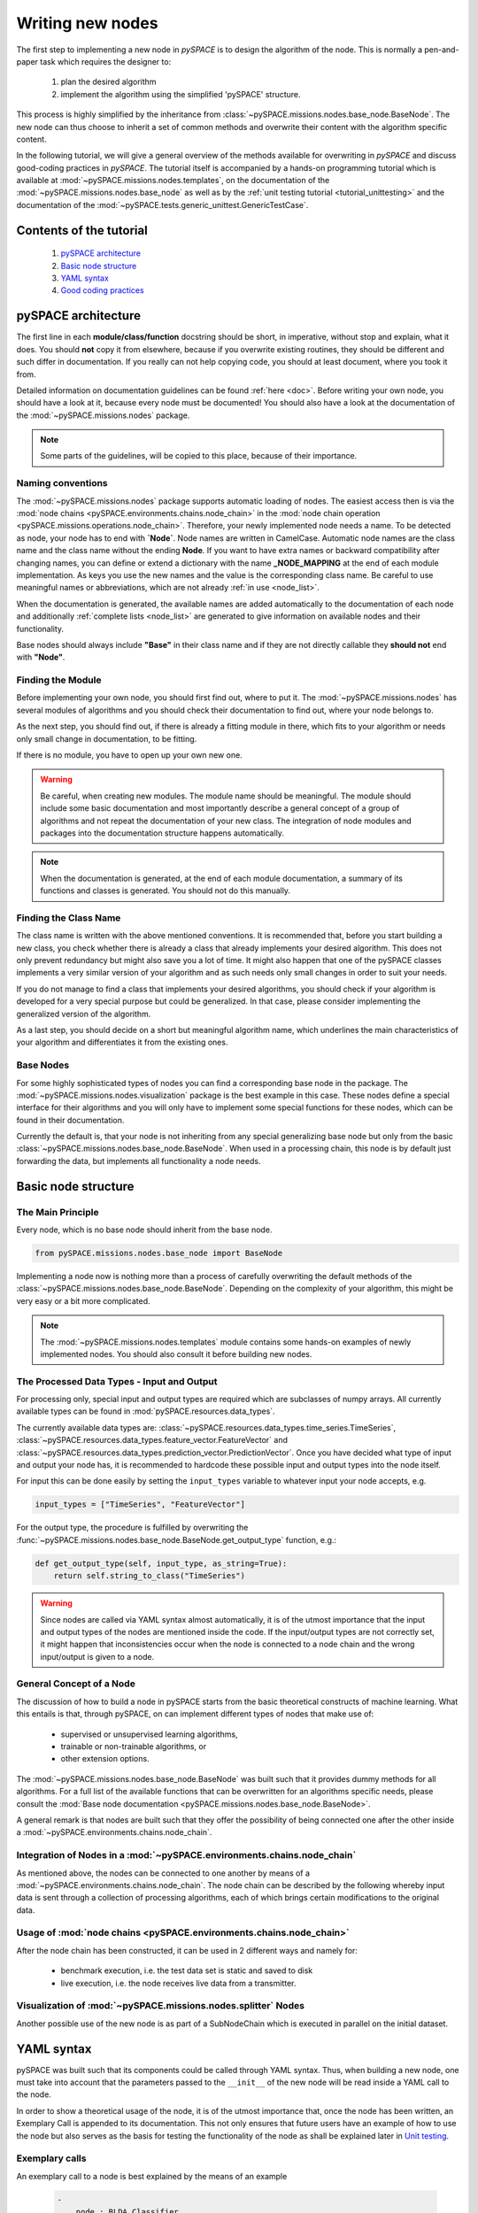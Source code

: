 Writing new nodes
=================

The first step to implementing a new node in `pySPACE` is to design the
algorithm of the node. This is normally a pen-and-paper task which
requires the designer to:

    1) plan the desired algorithm
    2) implement the algorithm using the simplified 'pySPACE' structure.

This process is highly simplified by the inheritance from
:class:`~pySPACE.missions.nodes.base_node.BaseNode`. The new node can thus
choose to inherit a set of common methods and overwrite their content with
the algorithm specific content.

In the following tutorial, we will give a general overview of the methods
available for overwriting in `pySPACE` and discuss good-coding practices
in `pySPACE`. The tutorial itself is accompanied by a hands-on programming
tutorial which is available at :mod:`~pySPACE.missions.nodes.templates`,
on the documentation of the :mod:`~pySPACE.missions.nodes.base_node` as
well as by the :ref:`unit testing tutorial <tutorial_unittesting>` and
the documentation of the :mod:`~pySPACE.tests.generic_unittest.GenericTestCase`.

Contents of the tutorial 
------------------------

    1) `pySPACE architecture`_
    2) `Basic node structure`_
    3) `YAML syntax`_
    4) `Good coding practices`_


pySPACE architecture
--------------------

The first line in each **module/class/function** docstring should be short,
in imperative, without stop and explain, what it does.
You should **not** copy it from elsewhere, because if you overwrite
existing routines, they should be different and such differ in documentation.
If you really can not help copying code, you should at least document,
where you took it from.

Detailed information on documentation guidelines can be found
:ref:`here <doc>`. Before writing your own node, you should have
a look at it, because every node must be documented! You should also
have a look at the documentation of the :mod:`~pySPACE.missions.nodes`
package.

.. note:: Some parts of the guidelines, will be copied to this place,
          because of their importance.

Naming conventions
++++++++++++++++++

The :mod:`~pySPACE.missions.nodes` package supports automatic loading of nodes.
The easiest access then is via the
:mod:`node chains <pySPACE.environments.chains.node_chain>` in the
:mod:`node chain operation <pySPACE.missions.operations.node_chain>`.
Therefore, your newly implemented node needs a name.
To be detected as node, your node has to end with **`Node`**.
Node names are written in CamelCase.
Automatic node names are the class name and the class name without the
ending **Node**.
If you want to have extra names or backward compatibility after changing names,
you can define or extend a dictionary with the name
**_NODE_MAPPING** at the end of each module implementation.
As keys you use the new names and the value is the corresponding class name.
Be careful to use meaningful names or abbreviations, which are not already
:ref:`in use <node_list>`.

When the documentation is generated, the available names are added
automatically to the documentation of each node and additionally
:ref:`complete lists <node_list>` are generated to give information
on available nodes and their functionality.

Base nodes should always include **"Base"** in their class name
and if they are not directly callable they **should not** end with **"Node"**.


Finding the Module
++++++++++++++++++

Before implementing your own node, you should first find out, where to put it.
The :mod:`~pySPACE.missions.nodes` has several modules of algorithms
and you should check their documentation to find out, where your node belongs to.

As the next step, you should find out, if there is already a fitting module in
there, which fits to your algorithm or needs only small change in
documentation, to be fitting.

If there is no module, you have to open up your own new one.

.. warning:: Be careful, when creating new modules. The module name should be
             meaningful. The module should include some basic documentation and
             most importantly describe a general concept of a group
             of algorithms and not repeat the documentation of your new class.
             The integration of node modules and packages into the
             documentation structure happens automatically.

.. note:: When the documentation is generated, at the end of each module
          documentation, a summary of its functions and classes is generated.
          You should not do this manually.

Finding the Class Name
++++++++++++++++++++++

The class name is written with the above mentioned conventions.
It is recommended that, before you start building a new class, you check whether
there is already a class that already implements your desired algorithm. This
does not only prevent redundancy but might also save you a lot of time. It might
also happen that one of the pySPACE classes implements a very similar version of
your algorithm and as such needs only small changes in order to suit your needs.

If you do not manage to find a class that implements your desired algorithms, 
you should check if your algorithm is developed for a very special
purpose but could be generalized. In that case, please consider implementing
the generalized version of the algorithm.

As a last step, you should decide on a short but meaningful algorithm name,
which underlines the main characteristics of your algorithm and differentiates
it from the existing ones.

Base Nodes
++++++++++

For some highly sophisticated types of nodes you can find a corresponding
base node in the package.
The :mod:`~pySPACE.missions.nodes.visualization` package is the best example
in this case.
These nodes define a special interface for their algorithms and you will only
have to implement some special functions for these nodes,
which can be found in their documentation.

Currently the default is, that your node is not inheriting from any special
generalizing base node but only from the basic
:class:`~pySPACE.missions.nodes.base_node.BaseNode`.
When used in a processing chain,
this node is by default just forwarding the data, but implements all
functionality a node needs.


Basic node structure
--------------------

The Main Principle
++++++++++++++++++

Every node, which is no base node should inherit from the base node.

.. code-block:: python

    from pySPACE.missions.nodes.base_node import BaseNode

Implementing a node now is nothing more than a process of carefully overwriting
the default methods of the :class:`~pySPACE.missions.nodes.base_node.BaseNode`.
Depending on the complexity of your algorithm, this might be very easy or a bit
more complicated. 

.. note::

    The :mod:`~pySPACE.missions.nodes.templates` module contains some
    hands-on examples of newly implemented nodes. You should also consult it
    before building new nodes.

The Processed Data Types - Input and Output
+++++++++++++++++++++++++++++++++++++++++++

For processing only, special input and output types are required
which are subclasses of numpy arrays.
All currently available types can be found in
:mod:`pySPACE.resources.data_types`.

The currently available data types are:
:class:`~pySPACE.resources.data_types.time_series.TimeSeries`,
:class:`~pySPACE.resources.data_types.feature_vector.FeatureVector`
and :class:`~pySPACE.resources.data_types.prediction_vector.PredictionVector`.
Once you have decided what type of input and output your node has, it is
recommended to hardcode these possible input and output types into the node
itself.

For input this can be done easily  by setting the ``input_types`` variable
to whatever input your node accepts, e.g.

.. code-block:: python

    input_types = ["TimeSeries", "FeatureVector"]

For the output type, the procedure is fulfilled by overwriting the
:func:`~pySPACE.missions.nodes.base_node.BaseNode.get_output_type` function,
e.g.:

.. code-block:: python

    def get_output_type(self, input_type, as_string=True):
        return self.string_to_class("TimeSeries")

.. warning::

    Since nodes are called via YAML syntax almost automatically, it is
    of the utmost importance that the input and output types of the nodes
    are mentioned inside the code. If the input/output types are not correctly
    set, it might happen that inconsistencies occur when the node is connected
    to a node chain and the wrong input/output is given to a node.



General Concept of a Node
+++++++++++++++++++++++++

The discussion of how to build a node in pySPACE starts from the basic
theoretical constructs of machine learning. What this entails is that,
through pySPACE, on can implement different types of nodes that make use of:

    - supervised or unsupervised learning algorithms,
    - trainable or non-trainable algorithms, or
    - other extension options.

The :mod:`~pySPACE.missions.nodes.base_node.BaseNode` was built such that
it provides dummy methods for all algorithms. For a full list of the available
functions that can be overwritten for an algorithms specific needs,
please consult
the :mod:`Base node documentation <pySPACE.missions.nodes.base_node.BaseNode>`.

A general remark is that nodes are built such that they offer the possibility
of being connected one after the other inside a
:mod:`~pySPACE.environments.chains.node_chain`.

.. image:: ../graphics/node.png
   :width: 500

Integration of Nodes in a :mod:`~pySPACE.environments.chains.node_chain`
+++++++++++++++++++++++++++++++++++++++++++++++++++++++++++++++++++++++++


As mentioned above, the nodes can be connected to one another by means of a
:mod:`~pySPACE.environments.chains.node_chain`. The node chain can be described
by the following whereby input data is sent through a collection of processing
algorithms, each of which brings certain modifications to the original data.

.. image:: ../graphics/node_chain.png
   :width: 500


Usage of :mod:`node chains <pySPACE.environments.chains.node_chain>`
++++++++++++++++++++++++++++++++++++++++++++++++++++++++++++++++++++

After the node chain has been constructed, it can be used in 2 different ways
and namely for:

    - benchmark execution, i.e. the test data set is static and saved to disk
    - live execution, i.e. the node receives live data from a transmitter.


.. image:: ../graphics/launch_live.png
   :width: 500


Visualization of :mod:`~pySPACE.missions.nodes.splitter` Nodes
++++++++++++++++++++++++++++++++++++++++++++++++++++++++++++++

Another possible use of the new node is as part of a SubNodeChain which
is executed in parallel on the initial dataset.

.. image:: ../graphics/splitter.png
    :width: 500



YAML syntax
-----------

pySPACE was built such that its components could be called through YAML syntax.
Thus, when building a new node, one must take into account that the parameters
passed to the ``__init__`` of the new node will be read inside a YAML call to
the node.

In order to show a theoretical usage of the node, it is of the utmost importance
that, once the node has been written, an Exemplary Call is appended to its
documentation. This not only ensures that future users have an example of how
to use the node but also serves as the basis for testing the functionality of
the node as shall be explained later in `Unit testing`_.

Exemplary calls
+++++++++++++++

An exemplary call to a node is best explained by the means of an example

    .. code-block:: yaml

        -
            node : BLDA_Classifier
            parameters :
                class_labels : ["Target","Standard"]


In the above, one can see the two components that must be part of each
Exemplary Call and namely the name of the node, which is made available
under the ``node`` parameters and the initialization parameters that the node
takes which are made available under a structured YAML dictionary
that bears the name of ``parameters``.

The construct might seem oversimplified but that is exactly the point of using
Exemplary Calls. The user should be able to easily call the nodes and not be
cluttered by excessively long Python syntax.

Node chain
++++++++++

The above principle is then implemented when a node chain operation is called.
A detailed explanation of this process can be found in the dedicated
:ref:`YAML tutorial <yaml>`.



Unit testing
++++++++++++

The exemplary calls are important also due to their necessity in the automated
unit testing framework.
The :mod:`testing framework <pySPACE.tests.generic_unittest.GenericTestCase>`
that pySPACE comes with is built on the **Exemplary Call** of each node.
The testing framework checks the node for the existence of documentation and
looks for the **Exemplary Call**.
In order to test the node, the framework then attempts to run
the **Exemplary Call** and reports the results.

Another important aspect of exemplary calls is that they can be easily used to
check the output of the node given a specific input. This makes the testing of
new nodes an extremely accessible process that requires the user to just
customize the already available scripts.

More on unit testing can be found out in the
:ref:`unit testing tutorial <tutorial_unittesting>`.

Good coding practices
---------------------

PEP8
++++

Before programming a node or overwriting a method, have a look at its
documentation **and** the documentation in the
:class:`~pySPACE.missions.nodes.base_node.BaseNode`, because otherwise
you might get unwanted side effects.
Furthermore, you should have a look at existing code and mainly follow
the `PEP 8 coding style <http://www.python.org/dev/peps/pep-0008/>`_


Further Minor Information
+++++++++++++++++++++++++

* Randomization should be done be setting a fixed seed with the help of
  *self.run_number* to enable reproducibility.
* A special end of a node chain can be a *sink node*.
  It is defined by implementing the method *get_result_dataset*.
  Its function is to gather all data.
* The variable *self.temp_dir* an be used to store some data temporarily,
  e.g., for security reasons.
